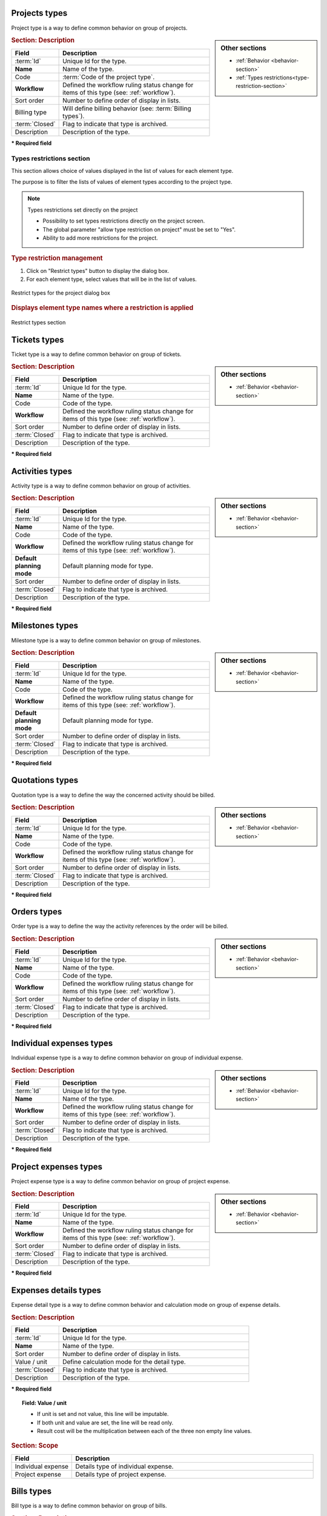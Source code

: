 .. raw:: latex

    \newpage

.. title:: Lists of types

.. raw:: latex

    \newpage

.. index:: ! Project (Type)

.. _project-type:

Projects types
--------------

Project type is a way to define common behavior on group of projects.


.. glossary::

   Code of the project type

      * Some important behavior will depend on code of the project type.

      **OPE** : Operational project

          * Most common project to follow activity.

          .. note::

             All new types are created with **OPE** code.

      **ADM** : Administrative project

          * Type of project to follow non productive work : holidays, sickness, training, …
          * Every resource will be able to enter some real work on such projects, without having to be affected to the project, nor assigned to project activities.
          * Assignments to all project task will be automatically created for users to enter real work.

      **TMP** : Template project 

          * These projects will not be used to follow some work.
          * They are just designed to define templates, to be copied as operational projects.
          * Any project leader can copy such projects, without having to be affected to them.

.. sidebar:: Other sections

   * :ref:`Behavior <behavior-section>`
   * :ref:`Types restrictions<type-restriction-section>`

.. rubric:: Section: Description

.. tabularcolumns:: |l|l|

.. list-table::
   :widths: 20, 80
   :header-rows: 1

   * - Field
     - Description
   * - :term:`Id`
     - Unique Id for the type.
   * - **Name**
     - Name of the type.
   * - Code
     - :term:`Code of the project type`.
   * - **Workflow**
     - Defined the workflow ruling status change for items of this type (see: :ref:`workflow`).
   * - Sort order
     - Number to define order of display in lists.
   * - Billing type
     - Will define billing behavior (see: :term:`Billing types`).
   * - :term:`Closed`
     - Flag to indicate that type is archived.
   * - Description
     - Description of the type.

**\* Required field**

.. raw:: latex

    \newpage

.. index:: ! Project (Types restrictions)

.. _type-restriction-section:

Types restrictions section
^^^^^^^^^^^^^^^^^^^^^^^^^^

This section allows choice of values displayed in the list of values for each element type.

The purpose is to filter the lists of values of element types according to the project type.

.. note:: Types restrictions set directly on the project

   * Possibility to set types restrictions directly on the project screen.
   * The global parameter "allow type restriction on project" must be set to "Yes".
   * Ability to add more restrictions for the project.


.. rubric:: Type restriction management

#. Click on "Restrict types" button to display the dialog box.
#. For each element type, select values that will be in the list of values.

.. figure:: /images/GUI/BOX_RestrictTypeForProject.png
   :alt: Restrict types for the project dialog box
   :align: center

   Restrict types for the project dialog box

.. rubric:: Displays element type names where a restriction is applied

.. figure:: /images/GUI/ZONE_TypeRestrictionSection.png
   :alt: Restrict types section
   :align: center

   Restrict types section


.. raw:: latex

    \newpage


.. index:: ! Ticket (Type)

.. _ticket-type:

Tickets types
-------------

Ticket type is a way to define common behavior on group of tickets.

.. sidebar:: Other sections

   * :ref:`Behavior <behavior-section>`

.. rubric:: Section: Description

.. tabularcolumns:: |l|l|

.. list-table::
   :widths: 20, 80
   :header-rows: 1

   * - Field
     - Description
   * - :term:`Id`
     - Unique Id for the type.
   * - **Name**
     - Name of the type.
   * - Code
     - Code of the type.
   * - **Workflow**
     - Defined the workflow ruling status change for items of this type (see: :ref:`workflow`).
   * - Sort order
     - Number to define order of display in lists.
   * - :term:`Closed`
     - Flag to indicate that type is archived.
   * - Description
     - Description of the type.

**\* Required field**



.. index:: ! Activity (Type)

.. _activity-type:

Activities types
----------------

Activity type is a way to define common behavior on group of activities.

.. sidebar:: Other sections

   * :ref:`Behavior <behavior-section>`

.. rubric:: Section: Description

.. tabularcolumns:: |l|l|

.. list-table::
   :widths: 20, 80
   :header-rows: 1

   * - Field
     - Description
   * - :term:`Id`
     - Unique Id for the type.
   * - **Name**
     - Name of the type.
   * - Code
     - Code of the type.
   * - **Workflow**
     - Defined the workflow ruling status change for items of this type (see: :ref:`workflow`).
   * - **Default planning mode**
     - Default planning mode for type. 
   * - Sort order
     - Number to define order of display in lists.
   * - :term:`Closed`
     - Flag to indicate that type is archived.
   * - Description
     - Description of the type.

**\* Required field**

.. raw:: latex

    \newpage


.. index:: ! Milestone (Type)

.. _milestone-type:

Milestones types
----------------

Milestone type is a way to define common behavior on group of milestones.

.. sidebar:: Other sections

   * :ref:`Behavior <behavior-section>`

.. rubric:: Section: Description

.. tabularcolumns:: |l|l|

.. list-table::
   :widths: 20, 80
   :header-rows: 1

   * - Field
     - Description
   * - :term:`Id`
     - Unique Id for the type.
   * - **Name**
     - Name of the type.
   * - Code
     - Code of the type.
   * - **Workflow**
     - Defined the workflow ruling status change for items of this type (see: :ref:`workflow`).
   * - **Default planning mode**
     - Default planning mode for type. 
   * - Sort order
     - Number to define order of display in lists.
   * - :term:`Closed`
     - Flag to indicate that type is archived.
   * - Description
     - Description of the type.

**\* Required field**

  


.. index:: ! Quotation (Type)

.. _quotation-type:

Quotations types
----------------

Quotation type is a way to define the way the concerned activity should be billed.

.. sidebar:: Other sections

   * :ref:`Behavior <behavior-section>`

.. rubric:: Section: Description

.. tabularcolumns:: |l|l|

.. list-table::
   :widths: 20, 80
   :header-rows: 1

   * - Field
     - Description
   * - :term:`Id`
     - Unique Id for the type.
   * - **Name**
     - Name of the type.
   * - Code
     - Code of the type.
   * - **Workflow**
     - Defined the workflow ruling status change for items of this type (see: :ref:`workflow`).
   * - Sort order
     - Number to define order of display in lists.
   * - :term:`Closed`
     - Flag to indicate that type is archived.
   * - Description
     - Description of the type.

**\* Required field**


.. raw:: latex

    \newpage

.. index:: ! Order (Type)

.. _order-type:

Orders types
------------

Order type is a way to define the way the activity references by the order will be billed.

.. sidebar:: Other sections

   * :ref:`Behavior <behavior-section>`

.. rubric:: Section: Description

.. tabularcolumns:: |l|l|

.. list-table::
   :widths: 20, 80
   :header-rows: 1

   * - Field
     - Description
   * - :term:`Id`
     - Unique Id for the type.
   * - **Name**
     - Name of the type.
   * - Code
     - Code of the type.
   * - **Workflow**
     - Defined the workflow ruling status change for items of this type (see: :ref:`workflow`).
   * - Sort order
     - Number to define order of display in lists.
   * - :term:`Closed`
     - Flag to indicate that type is archived.
   * - Description
     - Description of the type.

**\* Required field**




.. index:: ! Expense (Individual expense type)

.. _individual-expense-type:

Individual expenses types
-------------------------

Individual expense type is a way to define common behavior on group of individual expense.

.. sidebar:: Other sections

   * :ref:`Behavior <behavior-section>`

.. rubric:: Section: Description

.. tabularcolumns:: |l|l|

.. list-table::
   :widths: 20, 80
   :header-rows: 1

   * - Field
     - Description
   * - :term:`Id`
     - Unique Id for the type.
   * - **Name**
     - Name of the type.
   * - **Workflow**
     - Defined the workflow ruling status change for items of this type (see: :ref:`workflow`).
   * - Sort order
     - Number to define order of display in lists.
   * - :term:`Closed`
     - Flag to indicate that type is archived.
   * - Description
     - Description of the type.

**\* Required field**

.. raw:: latex

    \newpage

.. index:: ! Expense (Project expense type)

.. _project-expense-type:

Project expenses types
----------------------

Project expense type is a way to define common behavior on group of project expense.

.. sidebar:: Other sections

   * :ref:`Behavior <behavior-section>`

.. rubric:: Section: Description

.. tabularcolumns:: |l|l|

.. list-table::
   :widths: 20, 80
   :header-rows: 1

   * - Field
     - Description
   * - :term:`Id`
     - Unique Id for the type.
   * - **Name**
     - Name of the type.
   * - **Workflow**
     - Defined the workflow ruling status change for items of this type (see: :ref:`workflow`).
   * - Sort order
     - Number to define order of display in lists.
   * - :term:`Closed`
     - Flag to indicate that type is archived.
   * - Description
     - Description of the type.

**\* Required field**

.. raw:: latex

    \newpage

.. index:: ! Expense (Detail type)

.. _expense-detail-type:

Expenses details types
----------------------

Expense detail type is a way to define common behavior and calculation mode on group of expense details.


.. rubric:: Section: Description

.. tabularcolumns:: |l|l|

.. list-table::
   :widths: 20, 80
   :header-rows: 1

   * - Field
     - Description
   * - :term:`Id`
     - Unique Id for the type.
   * - **Name**
     - Name of the type.
   * - Sort order
     - Number to define order of display in lists.
   * - Value / unit
     - Define calculation mode for the detail type. 
   * - :term:`Closed`
     - Flag to indicate that type is archived.
   * - Description
     - Description of the type.

**\* Required field**

.. topic:: Field: Value / unit
   
    * If unit is set and not value, this line will be imputable.
    * If both unit and value are set, the line will be read only.
    * Result cost will be the multiplication between each of the three non empty line values.

.. rubric:: Section: Scope

.. tabularcolumns:: |l|l|

.. list-table::
   :widths: 20, 80
   :header-rows: 1

   * - Field
     - Description
   * - Individual expense
     - Details type of individual expense.
   * - Project expense
     - Details type of project expense.

.. raw:: latex

    \newpage

.. index:: ! Bill (Type)

.. _bill-type:

Bills types
-----------

Bill type is a way to define common behavior on group of bills.

.. sidebar:: Other sections

   * :ref:`Behavior <behavior-section>`

.. rubric:: Section: Description

.. tabularcolumns:: |l|l|

.. list-table::
   :widths: 20, 80
   :header-rows: 1

   * - Field
     - Description
   * - :term:`Id`
     - Unique Id for the type.
   * - **Name**
     - Name of the type.
   * - Code
     - Code of the type.
   * - **Workflow**
     - Defined the workflow ruling status change for items of this type (see: :ref:`workflow`).
   * - Sort order
     - Number to define order of display in lists.
   * - :term:`Closed`
     - Flag to indicate that type is archived.
   * - Description
     - Description of the type.

**\* Required field**

.. index:: ! Payment (Type)

.. _payment-type:

Payments types
--------------

Payment type is a way to define common behavior on group of payments.

.. sidebar:: Other sections

   * :ref:`Behavior <behavior-section>`

.. rubric:: Section: Description

.. tabularcolumns:: |l|l|

.. list-table::
   :widths: 20, 80
   :header-rows: 1

   * - Field
     - Description
   * - :term:`Id`
     - Unique Id for the type.
   * - **Name**
     - Name of the type.
   * - **Workflow**
     - Defined the workflow ruling status change for items of this type (see: :ref:`workflow`).
   * - Sort order
     - Number to define order of display in lists.
   * - :term:`Closed`
     - Flag to indicate that type is archived.
   * - Description
     - Description of the type.

**\* Required field**


.. raw:: latex

    \newpage


.. index:: ! Risk (Type)

.. _risk-type:

Risks types
-----------

Risk type is a way to define common behavior on group of risks.

.. sidebar:: Other sections

   * :ref:`Behavior <behavior-section>`

.. rubric:: Section: Description

.. tabularcolumns:: |l|l|

.. list-table::
   :widths: 20, 80
   :header-rows: 1

   * - Field
     - Description
   * - :term:`Id`
     - Unique Id for the type.
   * - **Name**
     - Name of the type.
   * - Code
     - Code of the type.
   * - **Workflow**
     - Defined the workflow ruling status change for items of this type (see: :ref:`workflow`).
   * - Sort order
     - Number to define order of display in lists.
   * - :term:`Closed`
     - Flag to indicate that type is archived.
   * - Description
     - Description of the type.

**\* Required field**




.. index:: ! Opportunity (Type)

.. _opportunity-type:

Opportunities types
-------------------

Opportunity type is a way to define common behavior on group of opportunities.

.. sidebar:: Other sections

   * :ref:`Behavior <behavior-section>`

.. rubric:: Section: Description

.. tabularcolumns:: |l|l|

.. list-table::
   :widths: 20, 80
   :header-rows: 1

   * - Field
     - Description
   * - :term:`Id`
     - Unique Id for the type.
   * - **Name**
     - Name of the type.
   * - Code
     - Code of the type.
   * - **Workflow**
     - Defined the workflow ruling status change for items of this type (see: :ref:`workflow`).
   * - Sort order
     - Number to define order of display in lists.
   * - :term:`Closed`
     - Flag to indicate that type is archived.
   * - Description
     - Description of the type.

**\* Required field**


.. raw:: latex

    \newpage


.. index:: ! Action (Type)

.. _action-type:

Actions types
-------------

Action type is a way to define common behavior on group of actions.

.. sidebar:: Other sections

   * :ref:`Behavior <behavior-section>`

.. rubric:: Section: Description

.. tabularcolumns:: |l|l|

.. list-table::
   :widths: 20, 80
   :header-rows: 1

   * - Field
     - Description
   * - :term:`Id`
     - Unique Id for the type.
   * - **Name**
     - Name of the type.
   * - Code
     - Code of the type.
   * - **Workflow**
     - Defined the workflow ruling status change for items of this type (see: :ref:`workflow`).
   * - Sort order
     - Number to define order of display in lists.
   * - :term:`Closed`
     - Flag to indicate that type is archived.
   * - Description
     - Description of the type.

**\* Required field**



.. index:: ! Issue (Type)

.. _issue-type:

Issues types
------------

Issue type is a way to define common behavior on group of issues.

.. sidebar:: Other sections

   * :ref:`Behavior <behavior-section>`

.. rubric:: Section: Description

.. tabularcolumns:: |l|l|

.. list-table::
   :widths: 20, 80
   :header-rows: 1

   * - Field
     - Description
   * - :term:`Id`
     - Unique Id for the type.
   * - **Name**
     - Name of the type.
   * - Code
     - Code of the type.
   * - **Workflow**
     - Defined the workflow ruling status change for items of this type (see: :ref:`workflow`).
   * - Sort order
     - Number to define order of display in lists.
   * - :term:`Closed`
     - Flag to indicate that type is archived.
   * - Description
     - Description of the type.

**\* Required field**

.. raw:: latex

    \newpage

.. index:: ! Meeting (Type)

.. _meeting-type:

Meetings types
--------------

Meeting type is a way to define common behavior on group of meetings.

.. note::
   * Meeting type is also used for periodic meetings definition.

.. sidebar:: Other sections

   * :ref:`Behavior <behavior-section>`

.. rubric:: Section: Description

.. tabularcolumns:: |l|l|

.. list-table::
   :widths: 20, 80
   :header-rows: 1

   * - Field
     - Description
   * - :term:`Id`
     - Unique Id for the type.
   * - **Name**
     - Name of the type.
   * - Code
     - Code of the type.
   * - **Workflow**
     - Defined the workflow ruling status change for items of this type (see: :ref:`workflow`).
   * - Sort order
     - Number to define order of display in lists.
   * - :term:`Closed`
     - Flag to indicate that type is archived.
   * - Description
     - Description of the type.

**\* Required field**




.. index:: ! Decision (Type)

.. _decision-type:

Decisions types
---------------

Decision type is a way to define common behavior on group of decisions.

.. sidebar:: Other sections

   * :ref:`Behavior <behavior-section>`

.. rubric:: Section: Description

.. tabularcolumns:: |l|l|

.. list-table::
   :widths: 20, 80
   :header-rows: 1

   * - Field
     - Description
   * - :term:`Id`
     - Unique Id for the type.
   * - **Name**
     - Name of the type.
   * - Code
     - Code of the type.
   * - **Workflow**
     - Defined the workflow ruling status change for items of this type (see: :ref:`workflow`).
   * - Sort order
     - Number to define order of display in lists.
   * - :term:`Closed`
     - Flag to indicate that type is archived.
   * - Description
     - Description of the type.

**\* Required field**


.. raw:: latex

    \newpage


.. index:: ! Question (Type)

.. _question-type:

Questions types
---------------

Question type is a way to define common behavior on group of questions.

.. sidebar:: Other sections

   * :ref:`Behavior <behavior-section>`

.. rubric:: Section: Description

.. tabularcolumns:: |l|l|

.. list-table::
   :widths: 20, 80
   :header-rows: 1

   * - Field
     - Description
   * - :term:`Id`
     - Unique Id for the type.
   * - **Name**
     - Name of the type.
   * - Code
     - Code of the type.
   * - **Workflow**
     - Defined the workflow ruling status change for items of this type (see: :ref:`workflow`).
   * - Sort order
     - Number to define order of display in lists.
   * - :term:`Closed`
     - Flag to indicate that type is archived.
   * - Description
     - Description of the type.

**\* Required field**



.. index:: ! Message (Type)

.. _message-type:

Messages types
--------------

Message type is a way to define common behavior on group of messages (appearing on today screen).

.. sidebar:: Other sections

   * :ref:`Behavior <behavior-section>`

.. rubric:: Section: Description

.. tabularcolumns:: |l|l|

.. list-table::
   :widths: 20, 80
   :header-rows: 1

   * - Field
     - Description
   * - :term:`Id`
     - Unique Id for the type.
   * - **Name**
     - Name of the type.
   * - Color
     - Display color for messages of this type.
   * - Sort order
     - Number to define order of display in lists.
   * - :term:`Closed`
     - Flag to indicate that type is archived.
   * - Description
     - Description of the type.

**\* Required field**


.. raw:: latex

    \newpage

.. index:: ! Document (Type)

.. _document-type:

Documents types
---------------

Document type is a way to define common behavior on group of documents.

.. sidebar:: Other sections

   * :ref:`Behavior <behavior-section>`

.. rubric:: Section: Description

.. tabularcolumns:: |l|l|

.. list-table::
   :widths: 20, 80
   :header-rows: 1

   * - Field
     - Description
   * - :term:`Id`
     - Unique Id for the type.
   * - **Name**
     - Name of the type.
   * - Code
     - Code of the type.
   * - **Workflow**
     - Defined the workflow ruling status change for items of this type (see: :ref:`workflow`).
   * - Sort order
     - Number to define order of display in lists.
   * - :term:`Closed`
     - Flag to indicate that type is archived.
   * - Description
     - Description of the type.

**\* Required field**



.. index:: ! Context (Type)

.. _context-type:

Contexts types
--------------

Context type is defining a fixed list of environmental context to describe ticket or test case.

Only three context types exist, corresponding to the three selectable fields.

.. note::

   * Only the name of the context types can be changed.

   * No new context type can be added.

   * No context type can be deleted.

.. rubric:: Section: Description

.. tabularcolumns:: |l|l|

.. list-table::
   :widths: 20, 80
   :header-rows: 1

   * - Field
     - Description
   * - :term:`Id`
     - Unique Id for the type.
   * - **Name**
     - Name of the type.
   * - :term:`Closed`
     - Flag to indicate that type is archived.
   * - Description
     - Description of the type.

**\* Required field**

.. raw:: latex

    \newpage

.. index:: ! Requirement (Type)

.. _requirement-type:

Requirements types
------------------

Requirement type is a way to define common behavior on group of requirements.

.. sidebar:: Other sections

   * :ref:`Behavior <behavior-section>`

.. rubric:: Section: Description

.. tabularcolumns:: |l|l|

.. list-table::
   :widths: 20, 80
   :header-rows: 1

   * - Field
     - Description
   * - :term:`Id`
     - Unique Id for the type.
   * - **Name**
     - Name of the type.
   * - Code
     - Code of the type.
   * - **Workflow**
     - Defined the workflow ruling status change for items of this type (see: :ref:`workflow`).
   * - Sort order
     - Number to define order of display in lists.
   * - :term:`Closed`
     - Flag to indicate that type is archived.
   * - Description
     - Description of the type.

**\* Required field**



.. index:: ! Test case (Type)

.. _test-case-type:

Test cases types
----------------

Test case type is a way to define common behavior on group of test cases.

.. sidebar:: Other sections

   * :ref:`Behavior <behavior-section>`

.. rubric:: Section: Description

.. tabularcolumns:: |l|l|

.. list-table::
   :widths: 20, 80
   :header-rows: 1

   * - Field
     - Description
   * - :term:`Id`
     - Unique Id for the type.
   * - **Name**
     - Name of the type.
   * - Code
     - Code of the type.
   * - **Workflow**
     - Defined the workflow ruling status change for items of this type (see: :ref:`workflow`).
   * - Sort order
     - Number to define order of display in lists.
   * - :term:`Closed`
     - Flag to indicate that type is archived.
   * - Description
     - Description of the type.

**\* Required field**

.. raw:: latex

    \newpage


.. index:: ! Test session (Type)

.. _test-session-type:

Test sessions types
-------------------

Test session type is a way to define common behavior on group of test sessions.

.. sidebar:: Other sections

   * :ref:`Behavior <behavior-section>`

.. rubric:: Section: Description

.. tabularcolumns:: |l|l|

.. list-table::
   :widths: 20, 80
   :header-rows: 1

   * - Field
     - Description
   * - :term:`Id`
     - Unique Id for the type.
   * - **Name**
     - Name of the type.
   * - Code
     - Code of the type.
   * - **Workflow**
     - Defined the workflow ruling status change for items of this type (see: :ref:`workflow`).
   * - **Default planning mode**
     - Default planning mode for type. 
   * - Sort order
     - Number to define order of display in lists.
   * - :term:`Closed`
     - Flag to indicate that type is archived.
   * - Description
     - Description of the type.

**\* Required field**



.. index:: ! Customer (Type)

.. _customer-type:

Customers types
---------------

Customer type is a way to define different status of customers  (prospects or clients).

.. sidebar:: Other sections

   * :ref:`Behavior <behavior-section>`

.. rubric:: Section: Description

.. tabularcolumns:: |l|l|

.. list-table::
   :widths: 20, 80
   :header-rows: 1

   * - Field
     - Description
   * - :term:`Id`
     - Unique Id for the type.
   * - **Name**
     - Name of the type.
   * - Sort order
     - Number to define order of display in lists.
   * - :term:`Closed`
     - Flag to indicate that type is archived.
   * - Description
     - Description of the type.

**\* Required field**


.. raw:: latex

    \newpage


.. _behavior-section:

Behavior section
----------------

* This section is common to several element types.
* Allows to determine some GUI behavior, according to element types.

.. note::
 
   * Depending on the element type the following fields can be displayed.


.. rubric:: Description or Comments

* This field allows to define that :term:`description` field to this element type is mandatory.  

.. rubric:: Responsible

* This field allows to define that :term:`responsible` field to this element type is mandatory when the status to treatment of an item is handled.  

.. rubric:: Result

* This field allows to define that :term:`result` field to this element type is mandatory when the status to treatment of an item is done.  

 
.. rubric:: Flag status

* Those fields allow to determine whether flags status are locked or not.
* When a flag status is locked, move to this status through status change.

